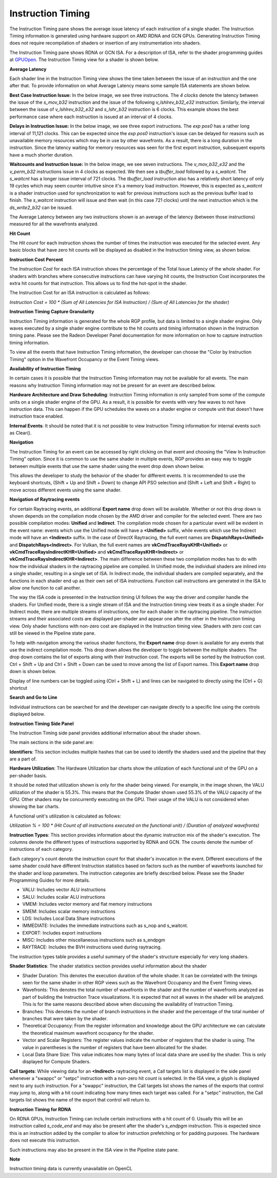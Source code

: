 Instruction Timing
------------------

The Instruction Timing pane shows the average issue latency of each instruction of a single shader.
The Instruction Timing information is generated using hardware support on AMD RDNA and GCN GPUs.
Generating Instruction Timing does not require recompilation of shaders or insertion of any
instrumentation into shaders.

The Instruction Timing pane shows RDNA or GCN ISA. For a description of ISA, refer to the shader
programming guides at
`GPUOpen <https://gpuopen.com/documentation/amd-isa-documentation/>`_.
The Instruction Timing view for a shader is shown below.

.. image:: media_rgp/rgp_instruction_timing_1.png

\ **Average Latency**

Each shader line in the Instruction Timing view shows the time taken between the issue of an
instruction and the one after that. To provide information on what Average Latency means some
sample ISA statements are shown below.

**Best Case Instruction Issue:** In the below image, we see three instructions. The *4 clocks*
denote the latency between the issue of the *s_mov_b32* instruction and the issue of the following
*v_lshlrev_b32_e32* instruction. Similarly, the interval between the issue of *v_lshlrev_b32_e32*
and *s_lshr_b32* instruction is 6 clocks. This example shows the best performance case where each
instruction is issued at an interval of 4 clocks.

.. image:: media_rgp/rgp_instruction_timing_example_1.png

**Delays in Instruction Issue:** In the below image, we see three export instructions. The
*exp pos0* has a rather long interval of 11,121 clocks. This can be expected since the
*exp pos0* instruction's issue can be delayed for reasons such as unavailable memory resources
which may be in use by other wavefronts. As a result, there is a long duration in the instruction.
Since the latency waiting for memory resources was seen for the first export instruction,
subsequent exports have a much shorter duration.

.. image:: media_rgp/rgp_instruction_timing_example_2.png

**Waitcounts and Instruction Issue:** In the below image, we see seven instructions. The
*v_mov_b32_e32*  and the *v_perm_b32* instructions issue in 4 clocks as expected. We then see a
*tbuffer_load* followed by a *s_waitcnt*. The *s_waitcnt* has a longer issue interval of 721
clocks. The *tbuffer_load* instruction also has a relatively short latency of only 19 cycles which
may seem counter intuitive since it's a memory load instruction. However, this is expected as
*s_waitcnt* is a shader instruction used for synchronization to wait for previous instructions such
as the previous buffer load to finish. The *s_waitcnt* instruction will issue and then wait (in this
case 721 clocks) until the next instruction which is the *ds_write2_b32* can be issued.

.. image:: media_rgp/rgp_instruction_timing_example_3.png

The Average Latency between any two instructions shown is an average of the latency (between those
instructions) measured for all the wavefronts analyzed.

\ **Hit Count**

The *Hit count* for each instruction shows the number of times the instruction was executed for the
selected event. Any basic blocks that have zero hit counts will be displayed as disabled in the
Instruction timing view, as shown below.

.. image:: media_rgp/rgp_instruction_timing_disabled_block.png

\ **Instruction Cost Percent**

The *Instruction Cost* for each ISA instruction shows the percentage of the Total Issue Latency of
the whole shader. For shaders with branches where consecutive instructions can have varying hit
counts, the Instruction Cost incorporates the extra hit counts for that instruction. This allows us
to find the hot-spot in the shader.

The Instruction Cost for an ISA instruction is calculated as follows:

*Instruction Cost = 100 * (Sum of All Latencies for ISA Instruction) / (Sum of All Latencies for
the shader)*

\ **Instruction Timing Capture Granularity**

Instruction Timing information is generated for the whole RGP profile, but data is limited to a
single shader engine. Only waves executed by a single shader engine contribute to the hit counts
and timing information shown in the Instruction timing pane. Please see the Radeon Developer Panel
documentation for more information on how to capture instruction timing information.

To view all the events that have Instruction Timing information, the developer can choose the
"Color by Instruction Timing" option in the Wavefront Occupancy or the Event Timing views.

\ **Availability of Instruction Timing**

In certain cases it is possible that the Instruction Timing information may not be available for
all events. The main reasons why Instruction Timing information may not be present
for an event are described below.

\ **Hardware Architecture and Draw Scheduling**: Instruction Timing information is only sampled
from some of the compute units on a single shader engine of the GPU. As a result, it is possible
for events with very few waves to not have instruction data. This can happen if the
GPU schedules the waves on a shader engine or compute unit that doesn't have instruction trace enabled.

\ **Internal Events**: It should be noted that it is not possible to view Instruction Timing
information for internal events such as Clear().

\ **Navigation**

The Instruction Timing for an event can be accessed by right clicking on that event and choosing
the "View In Instruction Timing" option. Since it is common to use the same shader in multiple
events, RGP provides an easy way to toggle between multiple events that use the same shader using
the event drop down shown below.

.. image:: media_rgp/rgp_instruction_timing_2.png

This allows the developer to study the behavior of the shader for different events. It is
recommended to use the keyboard shortcuts, (Shift + Up and Shift + Down) to change API PSO
selection and (Shift + Left and Shift + Right) to move across different events using the same
shader.

\ **Navigation of Raytracing events**

For certain Raytracing events, an additional **Export name** drop down will be available. Whether
or not this drop down is shown depends on the compilation mode chosen by the AMD driver and compiler
for the selected event. There are two possible compilation modes: **Unified** and **Indirect**. The
compilation mode chosen for a particular event will be evident in the event name: events which use
the Unified mode will have a **<Unified>** suffix, while events which use the Indirect mode will have
an **<Indirect>** suffix. In the case of DirectX Raytracing, the full event names are
**DispatchRays<Unified>** and **DispatchRays<Indirect>**. For Vulkan, the full event names are
**vkCmdTraceRaysKHR<Unified>** or **vkCmdTraceRaysIndirectKHR<Unified>** and
**vkCmdTraceRaysKHR<Indirect>** or **vkCmdTraceRaysIndirectKHR<Indirect>**. The main difference
between these two compilation modes has to do with how the individual shaders in the raytracing
pipeline are compiled. In Unified mode, the individual shaders are inlined into a single shader,
resulting in a single set of ISA. In Indirect mode, the individual shaders are compiled separately,
and the functions in each shader end up as their own set of ISA instructions. Function call
instructions are generated in the ISA to allow one function to call another.

The way the ISA code is presented in the Instruction timing UI follows the way the driver and compiler
handle the shaders. For Unified mode, there is a single stream of ISA and the Instruction timing view
treats it as a single shader. For Indirect mode, there are multiple streams of instructions, one for
each shader in the raytracing pipeline. The instruction streams and their associated costs are displayed
per-shader and appear one after the other in the Instruction timing view. Only shader functions with
non-zero cost are displayed in the Instruction timing view. Shaders with zero cost can still be viewed
in the Pipeline state pane.

To help with navigation among the various shader functions, the **Export name** drop down is available
for any events that use the indirect compilation mode. This drop down allows the developer to toggle
between the multiple shaders. The drop down contains the list of exports along with their Instruction
cost. The exports will be sorted by the Instruction cost. Ctrl + Shift + Up and Ctrl + Shift + Down
can be used to move among the list of Export names. This **Export name** drop down is shown below.

.. image:: media_rgp/rgp_instruction_timing_exports.png

Display of line numbers can be toggled using (Ctrl + Shift + L) and lines can be navigated to
directly using the (Ctrl + G) shortcut

\ **Search and Go to Line**

Individual instructions can be searched for and the developer can navigate directly to a specific
line using the controls displayed below.

.. image:: media_rgp/rgp_instruction_timing_find.png

\ **Instruction Timing Side Panel**

The Instruction Timing side panel provides additional information about the shader shown.

.. image:: media_rgp/rgp_instruction_side_panel.png

The main sections in the side panel are:

\ **Identifiers**: This section includes multiple hashes that can be used to identify the shaders
used and the pipeline that they are a part of.

\ **Hardware Utilization**: The Hardware Utilization bar charts show the utilization of each
functional unit of the GPU on a per-shader basis.

It should be noted that utilization shown is only for the shader being viewed. For example, in the
image shown, the VALU utilization of the shader is 55.3%. This means that the Compute Shader shown
used 55.3% of the VALU capacity of the GPU. Other shaders may be concurrently executing on the GPU.
Their usage of the VALU is not considered when showing the bar charts.

A functional unit's utilization is calculated as follows:

*Utilization % = 100 * (Hit Count of all instructions executed on the functional unit) / (Duration
of analyzed wavefronts)*

\ **Instruction Types**: This section provides information about the dynamic instruction mix of the
shader's execution. The columns denote the different types of instructions supported by RDNA and GCN.
The counts denote the number of instructions of each category.

Each category's count denote the instruction count for that shader's invocation in the event.
Different executions of the same shader could have different Instruction statistics based on
factors such as the number of wavefronts launched for the shader and loop parameters. The
instruction categories are briefly described below. Please see the Shader Programming Guides for
more details.

- VALU: Includes vector ALU instructions

- SALU: Includes scalar ALU instructions

- VMEM: Includes vector memory and flat memory instructions

- SMEM: Includes scalar memory instructions

- LDS: Includes Local Data Share instructions

- IMMEDIATE: Includes the immediate instructions such as s_nop and s_waitcnt.

- EXPORT: Includes export instructions

- MISC: Includes other miscellaneous instructions such as s_endpgm

- RAYTRACE: Includes the BVH instructions used during raytracing.

The instruction types table provides a useful summary of the shader's structure especially for very
long shaders.

\ **Shader Statistics**: The shader statistics section provides useful information about the shader

- Shader Duration: This denotes the execution duration of the whole shader. It can be correlated
  with the timings seen for the same shader in other RGP views such as the Wavefront Occupancy and
  the Event Timing views.

- Wavefronts: This denotes the total number of wavefronts in the shader and the number of
  wavefronts analyzed as part of building the Instruction Trace visualizations. It is expected that
  not all waves in the shader will be analyzed. This is for the same reasons described above when
  discussing the availability of Instruction Timing.

- Branches: This denotes the number of branch instructions in the shader and the percentage of
  the total number of branches that were taken by the shader.

- Theoretical Occupancy: From the register information and knowledge about the GPU architecture we
  can calculate the theoretical maximum wavefront occupancy for the shader.

- Vector and Scalar Registers: The register values indicate the number of registers that the shader
  is using. The value in parentheses is the number of registers that have been allocated for the
  shader.

- Local Data Share Size: This value indicates how many bytes of local data share are used by the
  shader. This is only displayed for Compute Shaders.

\ **Call targets**: While viewing data for an **<Indirect>** raytracing event, a Call targets list
is displayed in the side panel whenever a "swappc" or "setpc" instruction with a non-zero hit count
is selected. In the ISA view, a glyph is displayed next to any such instruction. For a "swappc"
instruction, the Call targets list shows the names of the exports that control may jump to, along
with a hit count indicating how many times each target was called. For a "setpc" instruction, the
Call targets list shows the name of the export that control will return to.

.. image:: media_rgp/rgp_instruction_timing_call_targets.png

\ **Instruction Timing for RDNA**

On RDNA GPUs, Instruction Timing can include certain instructions with a hit count of 0. Usually
this will be an instruction called *s_code_end* and may also be present after the shader's
*s_endpgm* instruction. This is expected since this is an instruction added by the compiler to
allow for instruction prefetching or for padding purposes. The hardware does not execute this
instruction.

Such instructions may also be present in the ISA view in the Pipeline state pane.

\ **Note**

Instruction timing data is currently unavailable on OpenCL
